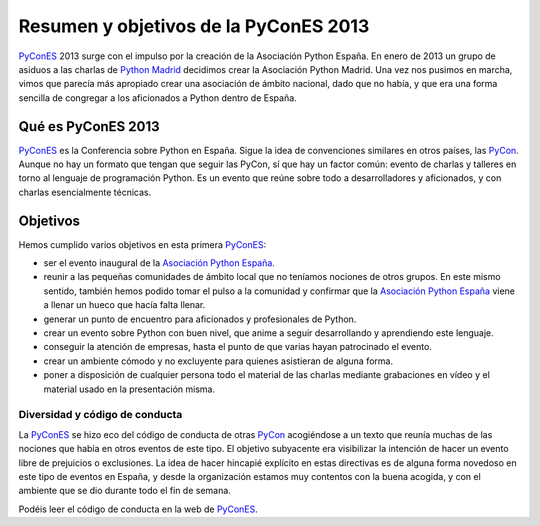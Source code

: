 Resumen y objetivos de la PyConES 2013
======================================

.. _PyConES: http://2013.es.pycon.org/
.. _PyCon: http://pycon.org/
.. _Python Madrid: http://python-madrid.es/
.. _Asociación Python España: http://es.python.org/

PyConES_ 2013 surge con el impulso por la creación de la Asociación Python España. En enero de 2013 un grupo de asiduos a las charlas de `Python Madrid`_ decidimos crear la Asociación Python Madrid. Una vez nos pusimos en marcha, vimos que parecía más apropiado crear una asociación de ámbito nacional, dado que no había, y que era una forma sencilla de congregar a los aficionados a Python dentro de España.


Qué es PyConES 2013
-------------------

PyConES_ es la Conferencia sobre Python en España. Sigue la idea de convenciones similares en otros países, las PyCon_. Aunque no hay un formato que tengan que seguir las PyCon, sí que hay un factor común: evento de charlas y talleres en torno al lenguaje de programación Python. Es un evento que reúne sobre todo a desarrolladores y aficionados, y con charlas esencialmente técnicas.


Objetivos
---------

Hemos cumplido varios objetivos en esta primera PyConES_:

* ser el evento inaugural de la `Asociación Python España`_.
* reunir a las pequeñas comunidades de ámbito local que no teníamos nociones de otros grupos. En este mismo sentido, también hemos podido tomar el pulso a la comunidad y confirmar que la `Asociación Python España`_ viene a llenar un hueco que hacía falta llenar.
* generar un punto de encuentro para aficionados y profesionales de Python.
* crear un evento sobre Python con buen nivel, que anime a seguir desarrollando y aprendiendo este lenguaje.
* conseguir la atención de empresas, hasta el punto de que varias hayan patrocinado el evento.
* crear un ambiente cómodo y no excluyente para quienes asistieran de alguna forma.
* poner a disposición de cualquier persona todo el material de las charlas mediante grabaciones en vídeo y el material usado en la presentación misma.

Diversidad y código de conducta
...............................

La PyConES_ se hizo eco del código de conducta de otras PyCon_ acogiéndose a un texto que reunía muchas de las nociones que había en otros eventos de este tipo. El objetivo subyacente era visibilizar la intención de hacer un evento libre de prejuicios o exclusiones. La idea de hacer hincapié explícito en estas directivas es de alguna forma novedoso en este tipo de eventos en España, y desde la organización estamos muy contentos con la buena acogida, y con el ambiente que se dio durante todo el fin de semana.

Podéis leer el código de conducta en la web de PyConES_.
